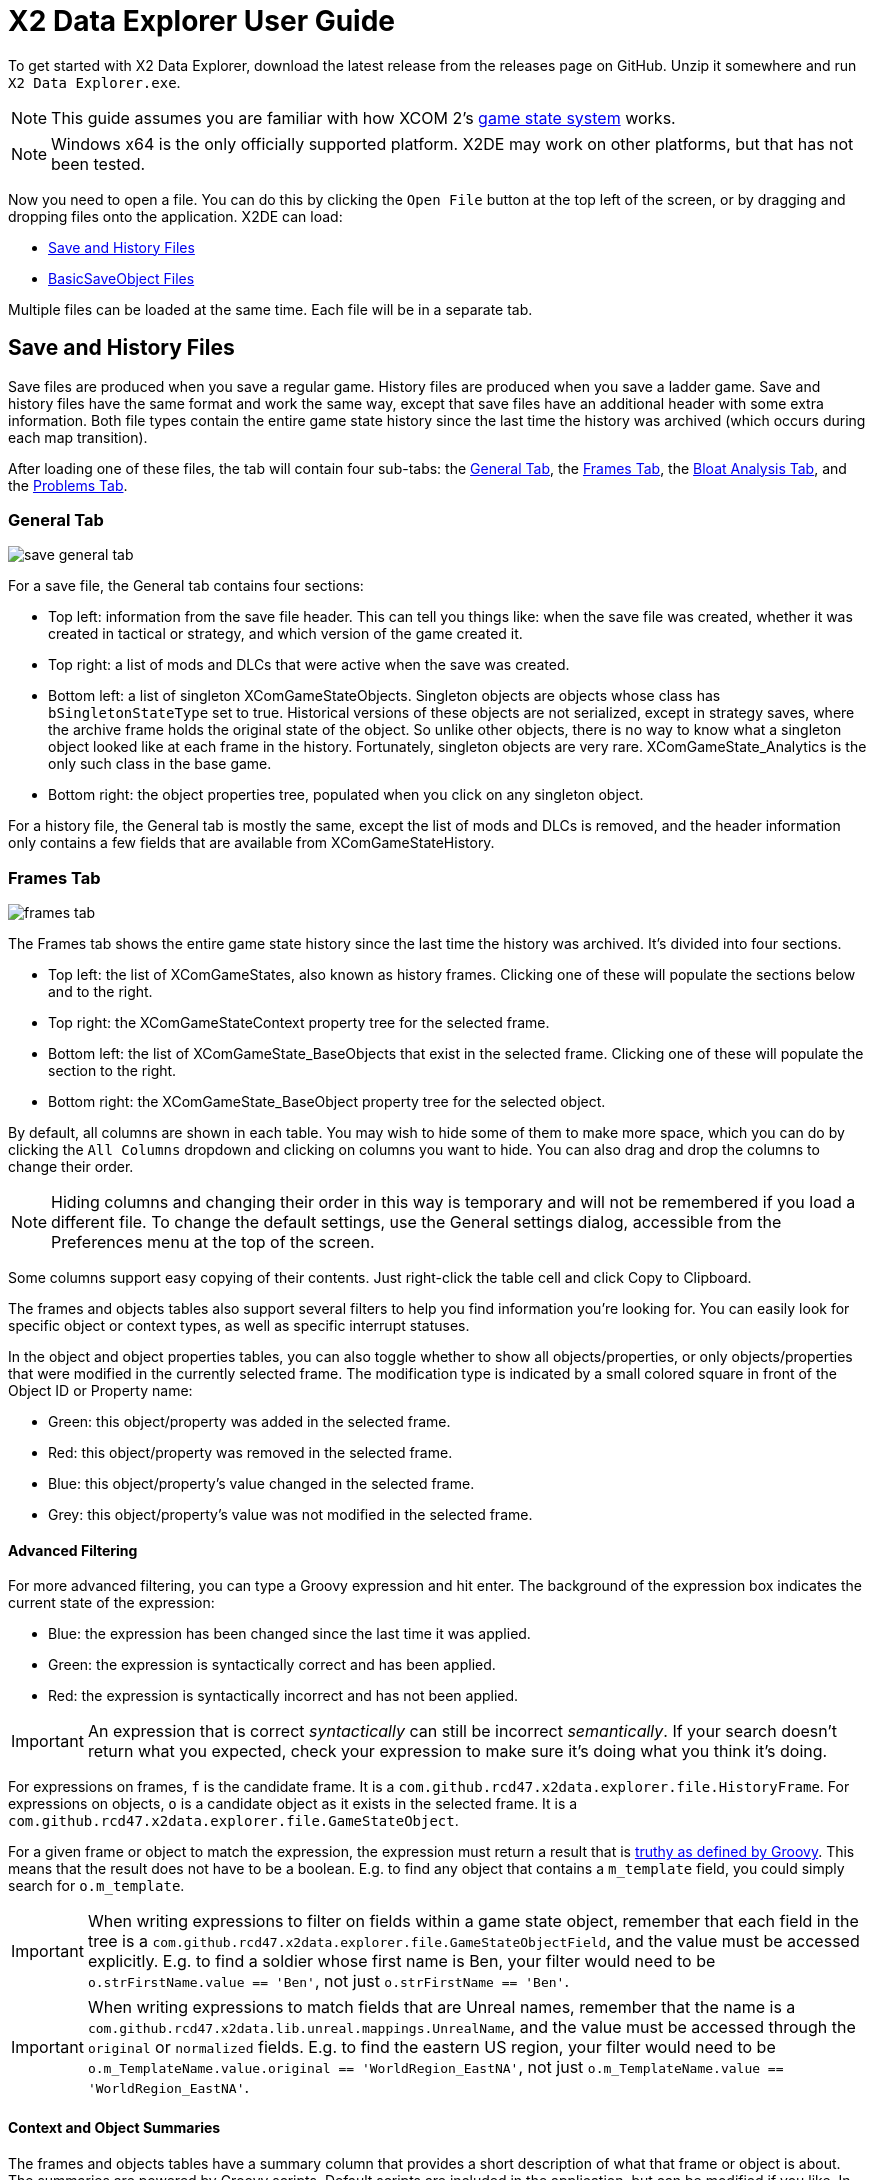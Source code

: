 = X2 Data Explorer User Guide

To get started with X2 Data Explorer, download the latest release from the releases page on GitHub. Unzip it somewhere and run `X2 Data Explorer.exe`.

NOTE: This guide assumes you are familiar with how XCOM 2's https://www.reddit.com/r/xcom2mods/wiki/index/game_states/[game state system] works.

NOTE: Windows x64 is the only officially supported platform. X2DE may work on other platforms, but that has not been tested.

Now you need to open a file. You can do this by clicking the `Open File` button at the top left of the screen, or by dragging and dropping files onto the application. X2DE can load:

* <<hist-files>>
* <<bso-files>>

Multiple files can be loaded at the same time. Each file will be in a separate tab.

[#hist-files]
== Save and History Files

Save files are produced when you save a regular game. History files are produced when you save a ladder game. Save and history files have the same format and work the same way, except that save files have an additional header with some extra information. Both file types contain the entire game state history since the last time the history was archived (which occurs during each map transition).

After loading one of these files, the tab will contain four sub-tabs: the <<general-tab>>, the <<frames-tab>>, the <<bloat-tab>>, and the <<problems-tab>>.

[#general-tab]
=== General Tab

image::save-general-tab.PNG[]

For a save file, the General tab contains four sections:

* Top left: information from the save file header. This can tell you things like: when the save file was created, whether it was created in tactical or strategy, and which version of the game created it.
* Top right: a list of mods and DLCs that were active when the save was created.
* Bottom left: a list of singleton XComGameStateObjects. Singleton objects are objects whose class has `bSingletonStateType` set to true. Historical versions of these objects are not serialized, except in strategy saves, where the archive frame holds the original state of the object. So unlike other objects, there is no way to know what a singleton object looked like at each frame in the history. Fortunately, singleton objects are very rare. XComGameState_Analytics is the only such class in the base game.
* Bottom right: the object properties tree, populated when you click on any singleton object.

For a history file, the General tab is mostly the same, except the list of mods and DLCs is removed, and the header information only contains a few fields that are available from XComGameStateHistory.

[#frames-tab]
=== Frames Tab

image::frames-tab.PNG[]

The Frames tab shows the entire game state history since the last time the history was archived. It's divided into four sections.

* Top left: the list of XComGameStates, also known as history frames. Clicking one of these will populate the sections below and to the right.
* Top right: the XComGameStateContext property tree for the selected frame.
* Bottom left: the list of XComGameState_BaseObjects that exist in the selected frame. Clicking one of these will populate the section to the right.
* Bottom right: the XComGameState_BaseObject property tree for the selected object.

By default, all columns are shown in each table. You may wish to hide some of them to make more space, which you can do by clicking the `All Columns` dropdown and clicking on columns you want to hide. You can also drag and drop the columns to change their order.

NOTE: Hiding columns and changing their order in this way is temporary and will not be remembered if you load a different file. To change the default settings, use the General settings dialog, accessible from the Preferences menu at the top of the screen.

Some columns support easy copying of their contents. Just right-click the table cell and click Copy to Clipboard.

The frames and objects tables also support several filters to help you find information you're looking for. You can easily look for specific object or context types, as well as specific interrupt statuses.

In the object and object properties tables, you can also toggle whether to show all objects/properties, or only objects/properties that were modified in the currently selected frame. The modification type is indicated by a small colored square in front of the Object ID or Property name:

* Green: this object/property was added in the selected frame.
* Red: this object/property was removed in the selected frame.
* Blue: this object/property's value changed in the selected frame.
* Grey: this object/property's value was not modified in the selected frame.

==== Advanced Filtering

For more advanced filtering, you can type a Groovy expression and hit enter. The background of the expression box indicates the current state of the expression:

* Blue: the expression has been changed since the last time it was applied.
* Green: the expression is syntactically correct and has been applied.
* Red: the expression is syntactically incorrect and has not been applied.

IMPORTANT: An expression that is correct _syntactically_ can still be incorrect _semantically_. If your search doesn't return what you expected, check your expression to make sure it's doing what you think it's doing.

For expressions on frames, `f` is the candidate frame. It is a `com.github.rcd47.x2data.explorer.file.HistoryFrame`. For expressions on objects, `o` is a candidate object as it exists in the selected frame. It is a `com.github.rcd47.x2data.explorer.file.GameStateObject`.

For a given frame or object to match the expression, the expression must return a result that is https://groovy-lang.org/semantics.html#the-groovy-truth[truthy as defined by Groovy]. This means that the result does not have to be a boolean. E.g. to find any object that contains a `m_template` field, you could simply search for `o.m_template`.

IMPORTANT: When writing expressions to filter on fields within a game state object, remember that each field in the tree is a `com.github.rcd47.x2data.explorer.file.GameStateObjectField`, and the value must be accessed explicitly. E.g. to find a soldier whose first name is Ben, your filter would need to be `o.strFirstName.value == 'Ben'`, not just `o.strFirstName == 'Ben'`.

IMPORTANT: When writing expressions to match fields that are Unreal names, remember that the name is a `com.github.rcd47.x2data.lib.unreal.mappings.UnrealName`, and the value must be accessed through the `original` or `normalized` fields. E.g. to find the eastern US region, your filter would need to be `o.m_TemplateName.value.original == 'WorldRegion_EastNA'`, not just `o.m_TemplateName.value == 'WorldRegion_EastNA'`.

==== Context and Object Summaries

The frames and objects tables have a summary column that provides a short description of what that frame or object is about. The summaries are powered by Groovy scripts. Default scripts are included in the application, but can be modified if you like. In the Preferences menu at the top of the screen, click the State Object Summary Script or Context Summary Script menu items to edit the scripts.

[#bloat-tab]
=== Bloat Analysis Tab

image::bloat-analysis-tab.png[]

The Bloat Analysis tab helps you figure out what's using the most space in your save files. It has six sub-tabs:

. *Object Class Stats* provides summary statistics for objects that are subclasses of `XComGameState_BaseObject`. It shows the number of objects, min/max/average number of deltas per object (i.e. the number of times an object was changed), and the min/max/average size of each delta.
. *Context Class Stats* provides summary statistics for objects that are subclasses of `XComGameStateContext`. It shows the number of frames that used a context of each class, and the min/max/average/total bytes used by those contexts.
. *Largest Delta Objects* lists the top 500 largest delta objects in the file. The object ID and frame number are provided so you can switch to the Frames tab to get a better idea of what was happening in that frame.
. *Largest Full Objects* lists the top 500 largest full (non-delta) objects in the file. The object ID and frame number are provided so you can switch to the Frames tab to get a better idea of what was happening in that frame.
. *Largest Contexts* lists the top 500 largest contexts in the file. The frame number is provided so you can switch to the Frames tab to get a better idea of what was happening in that frame.
. *Singletons* shows the size of all singleton state objects in the file.

[#problems-tab]
=== Problems Tab

image::problems-tab.png[]

The Problems tab shows a list of problems detected in the file. The number on the tab indicates the number of problems found. If any problems were found, the tab's text will be red to draw attention to it.

It's easy for modders to make mistakes when writing code. Often, these mistakes are subtle and hard to detect. The Problems tab helps to highlight such mistakes so they can be fixed.

[#bso-files]
== BasicSaveObject Files

image::bso.png[]

BSO files are produced by `class'Engine'.static.BasicSaveObject()`. They're very simple. They only contain the primitive fields and structs in an object. Any references to other objects are lost during serialization.

The file itself doesn't contain anything that indicates what kind of object it is, so X2DE uses a filename convention to determine the type. BSO filenames should start with the name of the object's class, then a space, then any other information that helps to identify the file. E.g. `X2AbilityTemplate AidProtocol.x2o`. If the filename doesn't follow this convention or uses the wrong class, you can click a different type in the Interpret As list on the right to re-parse the file using different mappings.

== Unparseable Data

Due to quirks in the file formats, link:../../x2-data-lib/docs/mappings.adoc[mappings] sometimes need to be defined before certain fields can be parsed. When X2DE cannot parse a field's value, the value will be shown as an orange-colored hex dump.
